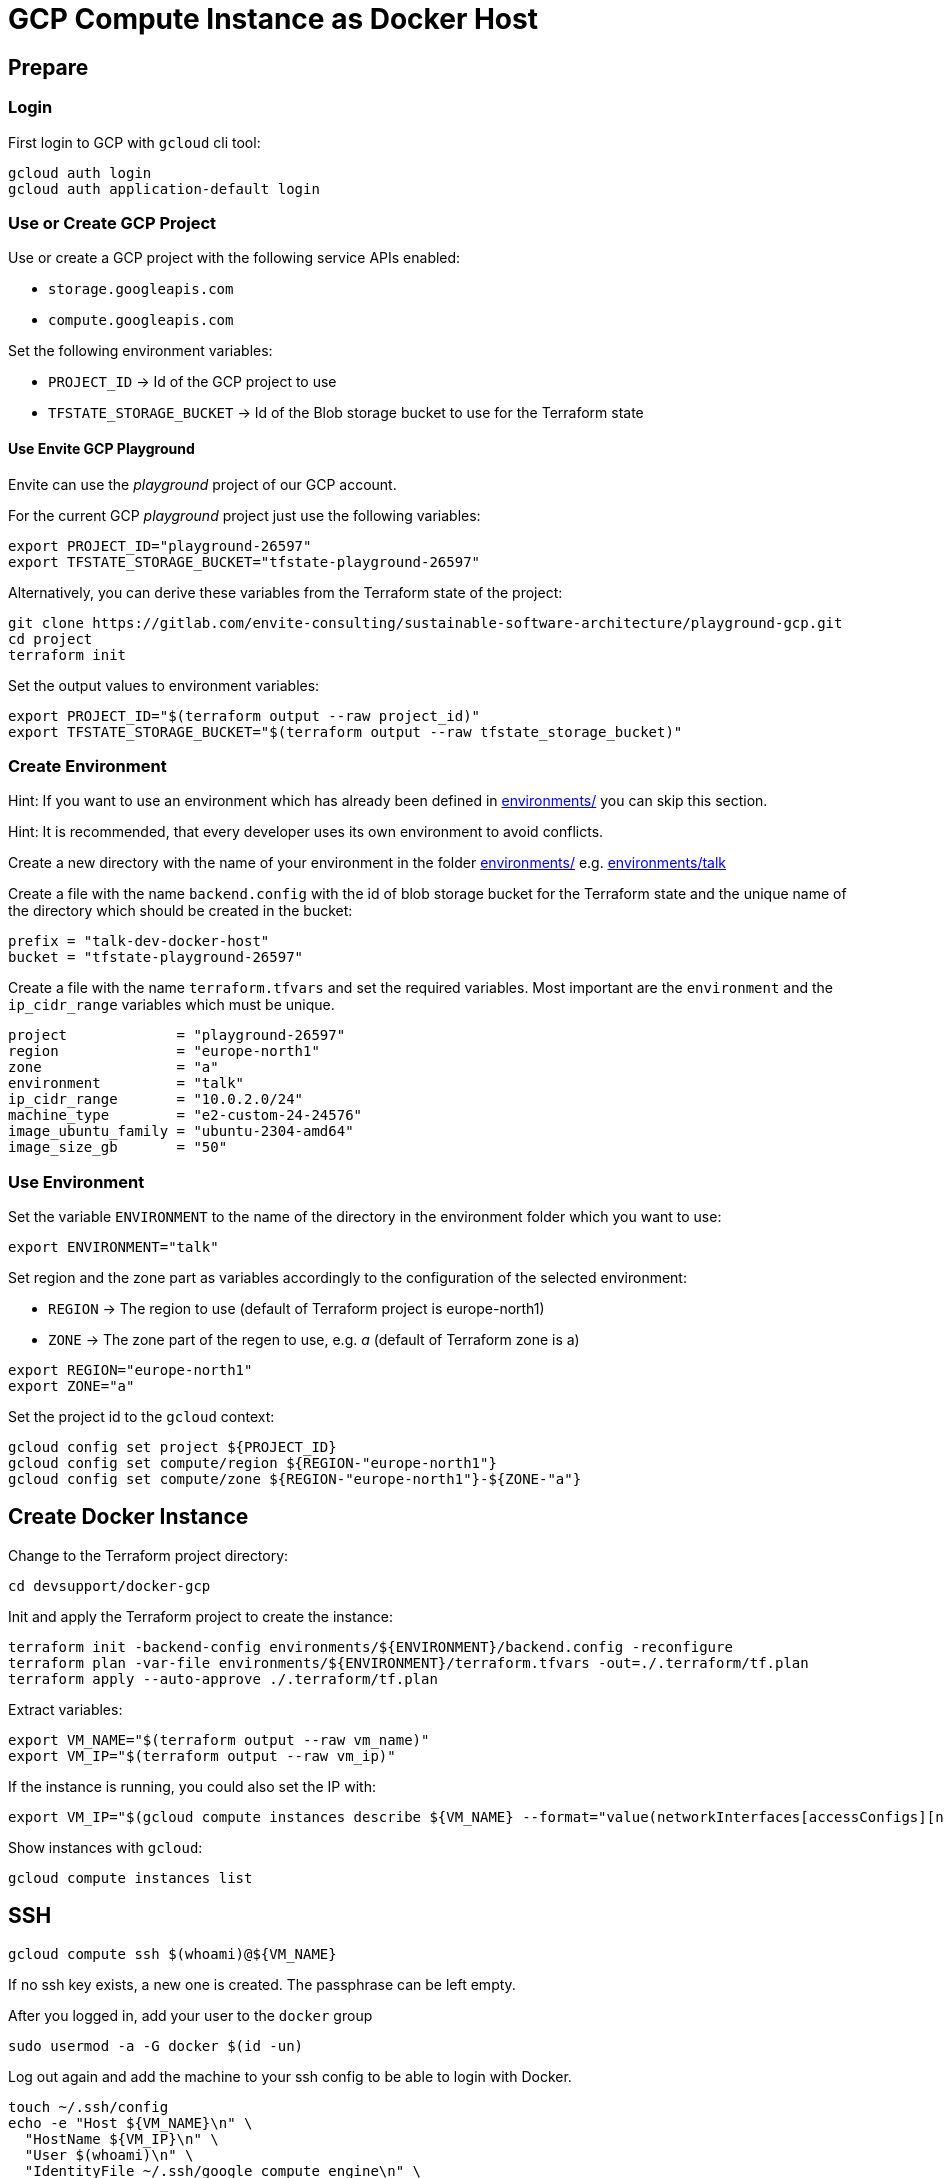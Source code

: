 = GCP Compute Instance as Docker Host

== Prepare

=== Login

First login to GCP with `gcloud` cli tool:

[source,bash]
----
gcloud auth login
gcloud auth application-default login
----

=== Use or Create GCP Project

Use or create a GCP project with the following service APIs enabled:

* `storage.googleapis.com`
* `compute.googleapis.com`

Set the following environment variables:

* `PROJECT_ID` -> Id of the GCP project to use
* `TFSTATE_STORAGE_BUCKET` -> Id of the Blob storage bucket to use for the Terraform state

==== Use Envite GCP Playground

Envite can use the _playground_ project of our GCP account.

For the current GCP _playground_ project just use the following variables:

[source,bash]
----
export PROJECT_ID="playground-26597"
export TFSTATE_STORAGE_BUCKET="tfstate-playground-26597"
----

Alternatively, you can derive these variables from the Terraform state of the project:

[source,bash]
----
git clone https://gitlab.com/envite-consulting/sustainable-software-architecture/playground-gcp.git
cd project
terraform init
----

Set the output values to environment variables:

[source,bash]
----
export PROJECT_ID="$(terraform output --raw project_id)"
export TFSTATE_STORAGE_BUCKET="$(terraform output --raw tfstate_storage_bucket)"
----

=== Create Environment

Hint: If you want to use an environment which has already been defined in link:environments/[] you can skip this section.

Hint: It is recommended, that every developer uses its own environment to avoid conflicts.

Create a new directory with the name of your environment in the folder link:environments/[] e.g. link:environments/talk[]

Create a file with the name `backend.config` with the id of blob storage bucket for the Terraform state
and the unique name of the directory which should be created in the bucket:

[source,hcl]
----
prefix = "talk-dev-docker-host"
bucket = "tfstate-playground-26597"
----

Create a file with the name `terraform.tfvars` and set the required variables.
Most important are the `environment` and the `ip_cidr_range` variables which must be unique.

[source,hcl]
----
project             = "playground-26597"
region              = "europe-north1"
zone                = "a"
environment         = "talk"
ip_cidr_range       = "10.0.2.0/24"
machine_type        = "e2-custom-24-24576"
image_ubuntu_family = "ubuntu-2304-amd64"
image_size_gb       = "50"
----

=== Use Environment

Set the variable `ENVIRONMENT` to the name of the directory in the environment folder which you want to use:

[source,bash]
----
export ENVIRONMENT="talk"
----

Set region and the zone part as variables accordingly to  the configuration of the selected environment:

* `REGION` -> The region to use (default of Terraform project is europe-north1)
* `ZONE` -> The zone part of the regen to use, e.g. _a_ (default of Terraform zone is a)

[source,bash]
----
export REGION="europe-north1"
export ZONE="a"
----

Set the project id to the `gcloud` context:

[source,bash]
----
gcloud config set project ${PROJECT_ID}
gcloud config set compute/region ${REGION-"europe-north1"}
gcloud config set compute/zone ${REGION-"europe-north1"}-${ZONE-"a"}
----

== Create Docker Instance

Change to the Terraform project directory:

[source,bash]
----
cd devsupport/docker-gcp
----

Init and apply the Terraform project to create the instance:

[source,bash]
----
terraform init -backend-config environments/${ENVIRONMENT}/backend.config -reconfigure
terraform plan -var-file environments/${ENVIRONMENT}/terraform.tfvars -out=./.terraform/tf.plan
terraform apply --auto-approve ./.terraform/tf.plan
----

Extract variables:

[source,bash]
----
export VM_NAME="$(terraform output --raw vm_name)"
export VM_IP="$(terraform output --raw vm_ip)"
----

If the instance is running, you could also set the IP with:
[source,bash]
----
export VM_IP="$(gcloud compute instances describe ${VM_NAME} --format="value(networkInterfaces[accessConfigs][natIP].map().list())")"
----

Show instances with `gcloud`:

[source,bash]
----
gcloud compute instances list
----

== SSH

[source,bash]
----
gcloud compute ssh $(whoami)@${VM_NAME}
----

If no ssh key exists, a new one is created. The passphrase can be left empty.

After you logged in, add your user to the `docker` group

[source,bash]
----
sudo usermod -a -G docker $(id -un)
----

Log out again and add the machine to your ssh config to be able to login with Docker.

[source,bash]
----
touch ~/.ssh/config
echo -e "Host ${VM_NAME}\n" \
  "HostName ${VM_IP}\n" \
  "User $(whoami)\n" \
  "IdentityFile ~/.ssh/google_compute_engine\n" \
  "StrictHostKeyChecking no\n" \
  "UserKnownHostsFile=/dev/null\n" >> ~/.ssh/config
----

If you do not want to disable host checking, you can add the ip and hostname to the known hosts file:

[source,bash]
----
ssh-keyscan -H ${VM_IP} >> ~/.ssh/known_hosts
----

Hint: Show project public ssh keys:

[source,bash]
----
gcloud compute project-info describe --format="value(commonInstanceMetadata[items][ssh-keys])"
----

== Docker & Docker Compose

=== Via SSH

[source,bash]
----
export DOCKER_HOST=ssh://$(whoami)@${VM_NAME}
docker ps
----

=== Via Port Forward

Hint: This is required do build the Docker images on the remote host with Gradle.

[source,bash]
----
ssh -N -L /run/user/$(id -u)/${VM_NAME}-docker.sock:/var/run/docker.sock $(whoami)@${VM_NAME}
----

Hint: Run the ssh command in a separate bash shell, because it is blocking.

Set the `DOCKER_HOST` environment variable to the forwarded Docker socket:

[source,bash]
----
export DOCKER_HOST=unix:///run/user/$(id -u)/${VM_NAME}-docker.sock
----

Finally, when you close the ssh connection, delete the forwarded socket again.

=== Directory Sync

To support mounts from local host, you need to use `rsync` to sync the repository directory to the remote host.

Run the following command from the repository root directory you want to sync:

[source,bash]
----
rsync -arzP --mkpath --inplace --delete --exclude='.git/' --exclude='.idea/' $(pwd) $(whoami)@${VM_NAME}:$(pwd)
----

This command only syncs once. If you want to sync changes automatically, the command must be automatically triggered on file change.
This can be achieved with the tool `inotifywait` which is part of the `inotify-tools` package.

[source,bash]
----
rsync -arzP --mkpath --inplace --delete --exclude='.git/' --exclude='.idea/' $(pwd)/ $(whoami)@${VM_NAME}:$(pwd)
while inotifywait --exclude '\.git|\.idea' -r -e modify,create,delete,move $(pwd); do
    rsync -arzP --mkpath --inplace --delete --exclude='.git/' --exclude='.idea/' $(pwd)/ $(whoami)@${VM_NAME}:$(pwd)
done
----

=== Forward Ports to Client Host

[source,bash]
----
ssh -N \
  -L localhost:3000:localhost:3000 -L localhost:9090:localhost:9090 \
  -L localhost:8081:localhost:8081 -L localhost:8181:localhost:8181 \
  -L localhost:8082:localhost:8082 -L localhost:8182:localhost:8182 \
  $(whoami)@${VM_NAME}
----

== Work with the Instance

Show instances with `gcloud`:

[source,bash]
----
gcloud compute instances list
----

Start and stop the instance:

[source,bash]
----
gcloud compute instances stop ${VM_NAME}
----

[source,bash]
----
gcloud compute instances start ${VM_NAME}
----

Destroy the instance:

[source,bash]
----
terraform destroy -var-file environments/${ENVIRONMENT}/terraform.tfvars
----